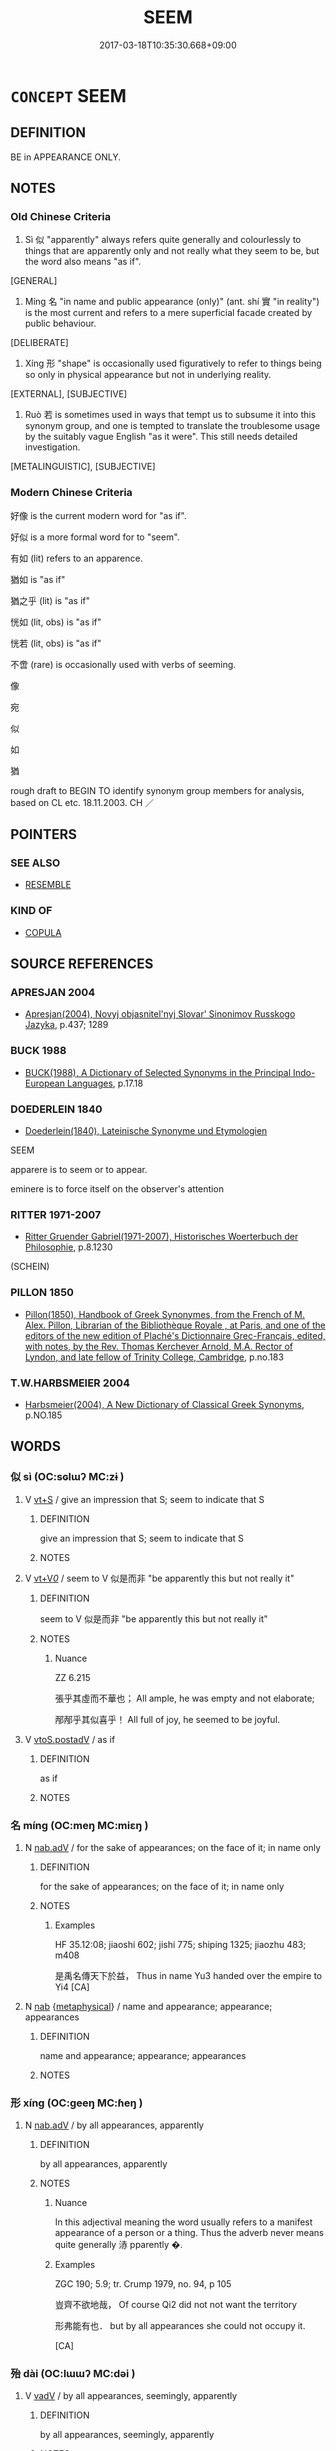 # -*- mode: mandoku-tls-view -*-
#+TITLE: SEEM
#+DATE: 2017-03-18T10:35:30.668+09:00        
#+STARTUP: content
* =CONCEPT= SEEM
:PROPERTIES:
:CUSTOM_ID: uuid-4a314030-6c75-45c6-b793-c685a0b6f31c
:SYNONYM+:  APPEAR (TO BE)
:SYNONYM+:  HAVE THE APPEARANCE/AIR OF BEING
:SYNONYM+:  GIVE THE IMPRESSION OF BEING
:SYNONYM+:  LOOK
:SYNONYM+:  LOOK AS THOUGH ONE IS
:SYNONYM+:  SHOW SIGNS OF BEING
:SYNONYM+:  LOOK TO BE
:SYNONYM+:  COME ACROSS AS
:SYNONYM+:  STRIKE SOMEONE AS
:SYNONYM+:  SOUND
:TR_ZH: 似乎
:END:
** DEFINITION

BE in APPEARANCE ONLY.

** NOTES

*** Old Chinese Criteria
1. Sì 似 "apparently" always refers quite generally and colourlessly to things that are apparently only and not really what they seem to be, but the word also means "as if".

[GENERAL]

2. Míng 名 "in name and public appearance (only)" (ant. shí 實 "in reality") is the most current and refers to a mere superficial facade created by public behaviour.

[DELIBERATE]

3. Xíng 形 "shape" is occasionally used figuratively to refer to things being so only in physical appearance but not in underlying reality.

[EXTERNAL], [SUBJECTIVE]

4. Ruò 若 is sometimes used in ways that tempt us to subsume it into this synonym group, and one is tempted to translate the troublesome usage by the suitably vague English "as it were". This still needs detailed investigation.

[METALINGUISTIC], [SUBJECTIVE]

*** Modern Chinese Criteria
好像 is the current modern word for "as if".

好似 is a more formal word for to "seem".

有如 (lit) refers to an apparence.

猶如 is "as if"

猶之乎 (lit) is "as if"

恍如 (lit, obs) is "as if"

恍若 (lit, obs) is "as if"

不啻 (rare) is occasionally used with verbs of seeming.

像

宛

似

如

猶

rough draft to BEGIN TO identify synonym group members for analysis, based on CL etc. 18.11.2003. CH ／

** POINTERS
*** SEE ALSO
 - [[tls:concept:RESEMBLE][RESEMBLE]]

*** KIND OF
 - [[tls:concept:COPULA][COPULA]]

** SOURCE REFERENCES
*** APRESJAN 2004
 - [[cite:APRESJAN-2004][Apresjan(2004), Novyj objasnitel'nyj Slovar' Sinonimov Russkogo Jazyka]], p.437; 1289

*** BUCK 1988
 - [[cite:BUCK-1988][BUCK(1988), A Dictionary of Selected Synonyms in the Principal Indo-European Languages]], p.17.18

*** DOEDERLEIN 1840
 - [[cite:DOEDERLEIN-1840][Doederlein(1840), Lateinische Synonyme und Etymologien]]

SEEM

apparere is to seem or to appear.

eminere is to force itself on the observer's attention

*** RITTER 1971-2007
 - [[cite:RITTER-1971-2007][Ritter Gruender Gabriel(1971-2007), Historisches Woerterbuch der Philosophie]], p.8.1230
 (SCHEIN)
*** PILLON 1850
 - [[cite:PILLON-1850][Pillon(1850), Handbook of Greek Synonymes, from the French of M. Alex. Pillon, Librarian of the Bibliothèque Royale , at Paris, and one of the editors of the new edition of Plaché's Dictionnaire Grec-Français, edited, with notes, by the Rev. Thomas Kerchever Arnold, M.A. Rector of Lyndon, and late fellow of Trinity College, Cambridge]], p.no.183

*** T.W.HARBSMEIER 2004
 - [[cite:T.W.HARBSMEIER-2004][Harbsmeier(2004), A New Dictionary of Classical Greek Synonyms]], p.NO.185

** WORDS
   :PROPERTIES:
   :VISIBILITY: children
   :END:
*** 似 sì (OC:sɢlɯʔ MC:zɨ )
:PROPERTIES:
:CUSTOM_ID: uuid-ba1581d1-08ce-4cb6-9b40-546cbf8f1c57
:Char+: 似(9,5/7) 
:GY_IDS+: uuid-b711b069-2680-4033-9f72-302d8ddc4c34
:PY+: sì     
:OC+: sɢlɯʔ     
:MC+: zɨ     
:END: 
**** V [[tls:syn-func::#uuid-3eaef22c-6bef-4126-93dd-a81945be2058][vt+S]] / give an impression that S; seem to indicate that S
:PROPERTIES:
:CUSTOM_ID: uuid-2b8d2cb0-ecc7-490c-9916-a8a9991e1e2d
:END:
****** DEFINITION

give an impression that S; seem to indicate that S

****** NOTES

**** V [[tls:syn-func::#uuid-dd717b3f-0c98-4de8-bac6-2e4085805ef1][vt+V/0/]] / seem to V 似是而非 "be apparently this but not really it"
:PROPERTIES:
:CUSTOM_ID: uuid-01940dc6-0ced-48cf-90ad-28fd9a1f6d75
:END:
****** DEFINITION

seem to V 似是而非 "be apparently this but not really it"

****** NOTES

******* Nuance
ZZ 6.215

 張乎其虛而不華也； All ample, he was empty and not elaborate;

 邴邴乎其似喜乎！ All full of joy, he seemed to be joyful.

**** V [[tls:syn-func::#uuid-812d11f1-9567-49dc-b3f6-bfe890cd7ed9][vtoS.postadV]] / as if
:PROPERTIES:
:CUSTOM_ID: uuid-65d4375e-8a77-4c28-94ec-ee7f438187e2
:END:
****** DEFINITION

as if

****** NOTES

*** 名 míng (OC:meŋ MC:miɛŋ )
:PROPERTIES:
:CUSTOM_ID: uuid-19859f02-00e7-4340-aff6-41d3a723da09
:Char+: 名(30,3/6) 
:GY_IDS+: uuid-77602c86-40da-4f12-85e3-aa0b39b57181
:PY+: míng     
:OC+: meŋ     
:MC+: miɛŋ     
:END: 
**** N [[tls:syn-func::#uuid-9e261ad1-59c5-4818-90e7-cc726a717900][nab.adV]] / for the sake of appearances; on the face of it; in name only
:PROPERTIES:
:CUSTOM_ID: uuid-7f3e8c6c-5825-4bcf-a2d9-33d51d69b9dd
:WARRING-STATES-CURRENCY: 4
:END:
****** DEFINITION

for the sake of appearances; on the face of it; in name only

****** NOTES

******* Examples
HF 35.12:08; jiaoshi 602; jishi 775; shiping 1325; jiaozhu 483; m408

 是禹名傳天下於益， Thus in name Yu3 handed over the empire to Yi4 [CA]

**** N [[tls:syn-func::#uuid-76be1df4-3d73-4e5f-bbc2-729542645bc8][nab]] {[[tls:sem-feat::#uuid-887fdec5-f18d-4faf-8602-f5c5c2f99a1d][metaphysical]]} / name and appearance; appearance; appearances
:PROPERTIES:
:CUSTOM_ID: uuid-dc424adb-7006-4357-a87f-e1d389487676
:WARRING-STATES-CURRENCY: 4
:END:
****** DEFINITION

name and appearance; appearance; appearances

****** NOTES

*** 形 xíng (OC:ɡeeŋ MC:ɦeŋ )
:PROPERTIES:
:CUSTOM_ID: uuid-96904b5b-cb7c-4350-8a2b-4ae89a7dcd17
:Char+: 形(59,4/7) 
:GY_IDS+: uuid-8e99c619-edcc-458a-adb3-a2fafca19cb8
:PY+: xíng     
:OC+: ɡeeŋ     
:MC+: ɦeŋ     
:END: 
**** N [[tls:syn-func::#uuid-9e261ad1-59c5-4818-90e7-cc726a717900][nab.adV]] / by all appearances, apparently
:PROPERTIES:
:CUSTOM_ID: uuid-5a066fb0-3864-44f7-bf9e-5db9c5ba7b0b
:WARRING-STATES-CURRENCY: 2
:END:
****** DEFINITION

by all appearances, apparently

****** NOTES

******* Nuance
In this adjectival meaning the word usually refers to a manifest appearance of a person or a thing. Thus the adverb never means quite generally 浾 pparently �.

******* Examples
ZGC 190; 5.9; tr. Crump 1979, no. 94, p 105

 豈齊不欲地哉， Of course Qi2 did not not want the territory

 形弗能有也． but by all appearances she could not occupy it.

[CA]

*** 殆 dài (OC:lɯɯʔ MC:dəi )
:PROPERTIES:
:CUSTOM_ID: uuid-61acfc3c-9ee3-4134-a3ea-0404686f4c54
:Char+: 殆(78,5/9) 
:GY_IDS+: uuid-0618a29e-a901-4148-b019-934ecad0124a
:PY+: dài     
:OC+: lɯɯʔ     
:MC+: dəi     
:END: 
**** V [[tls:syn-func::#uuid-2a0ded86-3b04-4488-bb7a-3efccfa35844][vadV]] / by all appearances, seemingly, apparently
:PROPERTIES:
:CUSTOM_ID: uuid-6cc63b6a-29a1-4c70-b069-86735aca4623
:END:
****** DEFINITION

by all appearances, seemingly, apparently

****** NOTES

*** 僾然 àirán (OC:qɯɯds njen MC:ʔəi ȵiɛn )
:PROPERTIES:
:CUSTOM_ID: uuid-7a5fb454-7774-42a2-8816-e4585a3199e3
:Char+: 僾(9,13/15) 然(86,8/12) 
:GY_IDS+: uuid-730ab404-94cd-4825-9162-00c46a0b1392 uuid-8a15fd91-bd0f-4409-9544-18b3c2ea70d5
:PY+: ài rán    
:OC+: qɯɯds njen    
:MC+: ʔəi ȵiɛn    
:END: 
**** P [[tls:syn-func::#uuid-eb8abafd-05ff-4ae5-9f85-7417d096299a][PPadV]] / SHUOWEN: apparently
:PROPERTIES:
:CUSTOM_ID: uuid-494c9ae4-ac32-4a73-9ec2-f04df82bc4c3
:WARRING-STATES-CURRENCY: 1
:END:
****** DEFINITION

SHUOWEN: apparently

****** NOTES

******* Nuance
Note that the nominal or verbal nature of this word cannot be ascertained because the examples found are too few.

******* Examples
LIJI 24; Couvreur 2.273f; Su1n Xi1da4n 12.45f; tr. Legge 2.211

 入室， when he enters the apartment (of the temple),

 僾然必有見乎其位， he will seem to see (the deceased) in the place (where his spirit-tablet is).

*** 彷髴 fǎngfú (OC:phaŋʔ phɯd MC:phi̯ɐŋ phi̯ut )
:PROPERTIES:
:CUSTOM_ID: uuid-a0be3965-92ea-4559-af19-1adbeb3d2d5c
:Char+: 彷(60,4/7) 彿(60,5/8) 
:GY_IDS+: uuid-b246a13f-8d71-4131-b44d-6d9fa972db5d uuid-c220f59f-49c0-483a-ae5d-f98cedeb8540
:PY+: fǎng fú    
:OC+: phaŋʔ phɯd    
:MC+: phi̯ɐŋ phi̯ut    
:END: 
**** V [[tls:syn-func::#uuid-ba0982ed-48fa-4e6f-bb35-f2da5ef22924][vvadV]] / apparently
:PROPERTIES:
:CUSTOM_ID: uuid-6c39156c-82de-4cb1-8946-bfcc3d3018a4
:WARRING-STATES-CURRENCY: 3
:END:
****** DEFINITION

apparently

****** NOTES

******* Examples
?? [CA]

*** 若 ruò (OC:njaɡ MC:ȵi̯ɐk )
:PROPERTIES:
:CUSTOM_ID: uuid-48f8fcbb-f8c8-4cbd-8622-97f6c6eccd31
:Char+: 若(140,5/11) 
:GY_IDS+: uuid-e95f9487-c052-417b-88df-0dbffda95fbb
:PY+: ruò     
:OC+: njaɡ     
:MC+: ȵi̯ɐk     
:END: 
**** V [[tls:syn-func::#uuid-d9d2c78f-79f2-4c5f-9c7a-0fb2c5a2147e][vt0+S]] / ZUO: it seems that S
:PROPERTIES:
:CUSTOM_ID: uuid-ee1a63be-2e2f-4eb8-9fd7-6ec96302b2dd
:END:
****** DEFINITION

ZUO: it seems that S

****** NOTES

**** V [[tls:syn-func::#uuid-2a0ded86-3b04-4488-bb7a-3efccfa35844][vadV]] / apparently; seemingly
:PROPERTIES:
:CUSTOM_ID: uuid-be56a219-e7e9-45fc-8172-b13bd2093ac8
:END:
****** DEFINITION

apparently; seemingly

****** NOTES

** BIBLIOGRAPHY
bibliography:../core/tlsbib.bib

